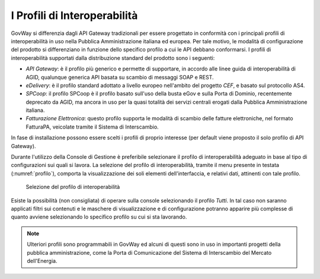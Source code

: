.. _console_profiliInteroperabilita:

I Profili di Interoperabilità
-----------------------------

GovWay si differenzia dagli API Gateway tradizionali per essere
progettato in conformità con i principali profili di interoperabilità in
uso nella Pubblica Amministrazione italiana ed europea. Per tale motivo,
le modalità di configurazione del prodotto si differenziano in funzione
dello specifico profilo a cui le API debbano conformarsi. I profili di
interoperabilità supportati dalla distribuzione standard del prodotto
sono i seguenti:

-  *API Gateway*: è il profilo più generico e permette di supportare, in
   accordo alle linee guida di interoperabilità di AGID, qualunque
   generica API basata su scambio di messaggi SOAP e REST.

-  *eDelivery*: è il profilo standard adottato a livello europeo
   nell'ambito del progetto *CEF*, e basato sul protocollo AS4.

-  *SPCoop*: il profilo SPCoop è il profilo basato sull'uso della busta
   eGov e sulla Porta di Dominio, recentemente deprecato da AGID, ma
   ancora in uso per la quasi totalità dei servizi centrali erogati
   dalla Pubblica Amministrazione italiana.

-  *Fatturazione Elettronica*: questo profilo supporta le modalità di scambio delle
   fatture elettroniche, nel formato FatturaPA, veicolate tramite il Sistema di Interscambio.

In fase di installazione possono essere scelti i profili di proprio
interesse (per default viene proposto il solo profilo di API Gateway).

Durante l'utilizzo della Console di Gestione è preferibile selezionare
il profilo di interoperabilità adeguato in base al tipo di
configurazioni sui quali si lavora. La selezione del profilo di
interoperabilità, tramite il menu presente in testata (:numref:`profilo`), comporta la
visualizzazione dei soli elementi dell'interfaccia, e relativi dati,
attinenti con tale profilo.

   .. figure:: ../_figure_console/profiloInteroperabilita.png
    :scale: 100%
    :align: center
    :name: profilo

    Selezione del profilo di interoperabilità

Esiste la possibilità (non consigliata) di operare sulla console
selezionando il profilo *Tutti*. In tal caso non saranno applicati
filtri sui contenuti e le maschere di visualizzazione e di
configurazione potranno apparire più complesse di quanto avviene
selezionando lo specifico profilo su cui si sta lavorando.

.. note::
    Ulteriori profili sono programmabili in GovWay ed alcuni di questi
    sono in uso in importanti progetti della pubblica amministrazione,
    come la Porta di Comunicazione del Sistema di Interscambio del
    Mercato dell'Energia.
